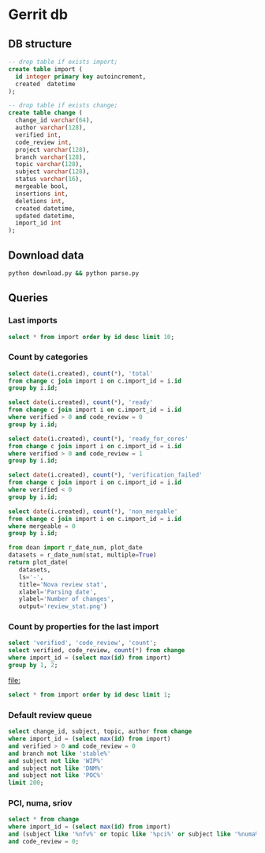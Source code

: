 * Gerrit db
** DB structure

#+BEGIN_SRC sqlite :db changes.db
-- drop table if exists import;
create table import (
  id integer primary key autoincrement,
  created  datetime
);

-- drop table if exists change;
create table change (
  change_id varchar(64),
  author varchar(128),
  verified int,
  code_review int,
  project varchar(128),
  branch varchar(128),
  topic varchar(128),
  subject varchar(128),
  status varchar(16),
  mergeable bool,
  insertions int,
  deletions int,
  created datetime,
  updated datetime,
  import_id int
);
#+END_SRC

** Download data

#+BEGIN_SRC sh
python download.py && python parse.py
#+END_SRC

#+RESULTS:

** Queries
*** Last imports

#+BEGIN_SRC sqlite :db changes.db :results replace
select * from import order by id desc limit 10;
#+END_SRC

#+RESULTS:
| 184 | 2017-07-21 11:51:07.936105 |
| 183 | 2017-07-18 09:02:53.296662 |
| 182 | 2017-07-16 09:02:56.383321 |
| 181 | 2017-07-15 09:02:50.565104 |
| 180 | 2017-07-13 09:02:45.852311 |
| 179 | 2017-07-12 09:05:07.314552 |
| 178 | 2017-07-10 09:02:50.729460 |
| 177 | 2017-07-09 09:02:57.454279 |
| 176 | 2017-07-08 09:02:48.703609 |
| 175 | 2017-07-07 09:02:42.292418 |

*** Count by categories

#+name: review_stat
#+BEGIN_SRC sqlite :db changes.db :results replace
  select date(i.created), count(*), 'total'
  from change c join import i on c.import_id = i.id
  group by i.id;

  select date(i.created), count(*), 'ready'
  from change c join import i on c.import_id = i.id
  where verified > 0 and code_review = 0
  group by i.id;

  select date(i.created), count(*), 'ready_for_cores'
  from change c join import i on c.import_id = i.id
  where verified > 0 and code_review = 1
  group by i.id;

  select date(i.created), count(*), 'verification_failed'
  from change c join import i on c.import_id = i.id
  where verified < 0
  group by i.id;

  select date(i.created), count(*), 'non_mergable'
  from change c join import i on c.import_id = i.id
  where mergeable = 0
  group by i.id;
#+END_SRC

#+BEGIN_SRC python :var stat=review_stat :results file replace
  from doan import r_date_num, plot_date
  datasets = r_date_num(stat, multiple=True)
  return plot_date(
     datasets,
     ls='-',
     title='Nova review stat',
     xlabel='Parsing date',
     ylabel='Number of changes',
     output='review_stat.png')
#+END_SRC

#+RESULTS:
[[file:review_stat.png]]

*** Count by properties for the last import

#+BEGIN_SRC sqlite :db changes.db :results replace
select 'verified', 'code_review', 'count';
select verified, code_review, count(*) from change
where import_id = (select max(id) from import)
group by 1, 2;
#+END_SRC

#+RESULTS:
| verified | code_review | count |
|       -1 |          -2 |     9 |
|       -1 |          -1 |   115 |
|       -1 |           0 |   220 |
|       -1 |           1 |    53 |
|       -1 |           2 |     9 |
|        0 |          -1 |     2 |
|        0 |           2 |     4 |
|        1 |          -2 |    14 |
|        1 |          -1 |    73 |
|        1 |           0 |   104 |
|        1 |           1 |   131 |
|        1 |           2 |    33 |


#+RESULTS:
[[file:]]

#+BEGIN_SRC sqlite :db ~/org/presentations/gerrit_graph/changes.db :results replace
select * from import order by id desc limit 1;
#+END_SRC

#+RESULTS:
| 73 | 2017-03-01 09:02:41.064042 |

*** Default review queue

#+BEGIN_SRC sqlite :db ~/org/presentations/gerrit_graph/changes.db :results replace
select change_id, subject, topic, author from change
where import_id = (select max(id) from import)
and verified > 0 and code_review = 0
and branch not like 'stable%'
and subject not like 'WIP%'
and subject not like 'DNM%'
and subject not like 'POC%'
limit 200;
#+END_SRC

#+RESULTS:
| Ib6ef2afbdfc8c3114e5d5faf9736a12d8237deb8 | Add img_linked_clone support in libvirt                                     | bug/1697391                                       | falseuser                |
| I7b99d7a2ef26d7da50bccea0e0652cd6dc769866 | Clear instance root_device_name in rebuild operation                        | bug/1667667                                       | falseuser                |
| I984f2786b88efba1ac18941570bd1f028b9a62b8 | Ironic: Check a last error of power action                                  | bug/1695744                                       | shiina                   |
| I6997e395d09fcd79140ee6b663735766b6ec9153 | Remove ports on create_port timeout during instance build                   | bug/1603909                                       | yuanyue                  |
| I94b7d048831744f178884c23ff2f0361c3beadc7 | tests: Remove useless test                                                  | os-vif-library                                    | sfinucan                 |
| If1b6e5f20d2ea82d94f5f0550f13189fc9bc16c4 | Convert websocketproxy to use db for token validation                       | bp/convert-consoles-to-objects                    | ptm                      |
| I66762703709340a2f5c68dcd6802993c9a68c263 | Add periodic task to clean expired console tokens                           | bp/convert-consoles-to-objects                    | ptm                      |
| I0f672f5667d42b67d869ff9f467dbb64eb6c9ff9 | Add access_url_base to console_auth_tokens table                            | bp/convert-consoles-to-objects                    | ptm                      |
| I2bf3b56e6b92c40aaf95fa957de452bd7754d859 | Add console_auth_token_get() method to DB API                               | bp/convert-consoles-to-objects                    | melwitt                  |
| If481a093c9816656cbfd936336b41d92ea5f28ba | A way to keep the UEFI nvram contents on libvirt+qemu/kvm                   | bug/1633447                                       | falseuser                |
| If0843502fe0a85cbd5eff777d9260c90cea4812a | Update the file for IPv4-only or IPv6-only network                          | fix_bug_1355171                                   | dolpher                  |
| Id6ff6373661943057f606b5ff8e11523018a6053 | Add spice-native type                                                       | bp/spice-native-client-support                    | vladikr                  |
| I62dbd84ce767fec9b45aabeafcee3d7af7571d73 | tox: Add 'profiler' target                                                  | feat/add-profiler-target                          | sfinucan                 |
| Ib6d9aaed3414014d4e02bebbe62c5b8b4b147ecc | vmware: Change the VM Create spec                                           |                                                   | caowei                   |
| I89bd7b049ffcb8317053cd8f47a58448854bfd8a | Set min_disk in the image meta based on the root volume's size              | bug/1646740                                       | sxmatch                  |
| I380db304a55bdc73a8467788c4773176dfb0838c | VMware: use WithRetrieval in vm_util module                                 | 325608                                            | cbrandily                |
| Ifb29bd0dcc2133a45698310133e97e51d6d275e1 | VMware: use WithRetrieval in ds_util module                                 | 325610                                            | cbrandily                |
| I88f6d2d54ba87f5052d5cb573753fce65d0972fb | VMware: use WithRetrieval in get_network_with_the_name                      |                                                   | cbrandily                |
| I860e9e7c7ef458722135a21c6c5745f5519c56c4 | no instance info cache update if instance deleted                           | bug/1618822                                       | jichenjc                 |
| Ia99d2e4e502d6fa13572727a9dabc617f472cb0f | hardware: Rework '_get_cpu_topology_constraints'                            | bp/extra-specs-image-meta-conflicts               | sfinucan                 |
| I7ac4744927395e300205e0f2283b7f2828f431d6 | Add post hook script to run tempest with old n-api                          | zero-downtime-upgrade                             | Sujitha                  |
| Id2a5282b1b5a269d0012b140485e8e2f4ef8c7d9 | Fix invalid Image&block device mapping combination                          | bug/1441990                                       | sxmatch                  |
| Ie52044ed9ad8520e3878de60365cdea22596aa78 | libvirt: remove extraneous retry assignment in cleanup method               |                                                   | mriedem                  |
| If734e22af223836b424561e8e9ca65e6c39fe5c2 | VMware: Do not check if folder already exists in vCenter                    | bug/1627693                                       | rgerganov                |
| I28e3fb3ef20508d83f30ae6af8bf94967486f6c8 | Don't create instance_extra entry for deleted instance                      | bug/1651319                                       | WeiguoFan                |
| I85cfd8bc64588992b9362cc911ee297c836e8e5b | relnotes: Fix config options deprecation notes                              | feat/cleaned-up-release-notes                     | sfinucan                 |
| I8fc60f0aac95b234a4cbf0ad9a6903f83036e70c | VMware: ensure volume is accessible by instance                             | vol-check2                                        | garyk                    |
| Icc72b9c4ddd11964f0e4a774588684eb016fae0f | VMware: ensure that provider networks work for type 'portgroup'             | providers                                         | garyk                    |
| I484ae1e5a4d1a010f76062b7ec1e2ac5b2ca9669 | nova api should not cache az info in process memory                         | bug1633323                                        | cissy                    |
| I045e36c7b136330db71c2140b1593659fb4a38be | Move VMwareAPI virt driver codes to Nova repo                               | move_vmwareapi                                    | YuikoTakada              |
| I0094bb6a5a3933e8211c7ef8ec4304453853f365 | [BugFix] Include the video ram when comparing the difference of two flavors | bug/1686380                                       | falseuser                |
| I30b5d4378724b718c6aa8e52ce2f4412d968fc7d | Cleanup update_instance cell mapping handling                               | cleanup-update-instance                           | mriedem                  |
| I7af395a867e0657c26fa064d2b0134345cd96814 | live-migration test hook for serial console                                 | serial-console                                    | mzoeller                 |
| I5cf4fdbc5391b21ff53da6ee4f92e3c888ac3936 | Reduce code complexity - linux_net.py                                       | (detached                                         | xavvior                  |
| I37ed4dae3fc3d16fe19c8ebcd7b1c2210459b96f | conf: Gather 'live_migration_scheme', 'live_migration_inbound_addr'         | bug/1671288                                       | sfinucan                 |
| I3fd9fe0317bcd1a59c366e60154b095e8df92327 | nova-manage: Deprecate '--version' parameters                               | bp/move-nova-cmds-to-cliff                        | sfinucan                 |
| If02ffba6638eefe3a083ac0dc527ed753480dbe4 | nova-manage: Rename 'api_db', 'cellsv2' commands                            | bp/move-nova-cmds-to-cliff                        | sfinucan                 |
| I155671d6e0528293326cffba32c7fe96a2ae37a2 | conf: Convert 'live_migration_inbound_addr' to HostAddressOpt               | bug/1671288                                       | sfinucan                 |
| I58b19ef6b537d690df90e542b6af3c64773ecc87 | Handle exception on adding secgroup                                         | bug/1691274                                       | hongbin                  |
| If04709a3b846575aea31543e102be52b82b2cd97 | Updated from global requirements                                            | openstack/requirements                            | proposal-bot             |
| I3da059fb62f085ff04532f8ec05857acfb628b06 | Netronome SmartNIC Enablement                                               | netronome-smartnic-enablement                     | jangutter                |
| Ic3572343bb7a6c3da68c258e5ff8e363a5be3915 | Removed unused 'wrap' property                                              | wrap                                              | iswarya_vakati           |
| Iefaa9da4e136fd5e823bf7b11c8aa5b4cd6d7de8 | Add tags to instance.create Notification                                    | bp/additional-notification-fields-for-searchlight | Kevin_Zheng              |
| I3f38954bc5cf7b1690182dc8af45078eea275aa4 | hardware offload support for openvswitch                                    | ovs_acc_2                                         | moshele                  |
| I924a381ebc7bb40bc98852fe0f19ec0f8d836883 | Whether to use configdrive disk depends on instance.configdrive             | bug/1241806                                       | yuanyue                  |
| I4aec3700ff5bb9d50213e5827870ffcb13e44b7a | Request zero root disk for boot-from-volume instances                       | fix-bfv-boot-resources                            | danms                    |
| I02305d3df61b7a37e20d3f5339e4820f83a0693d | List/show all server migration types (2/2)                                  | bp/list-show-all-server-migration-types           | natsumet                 |
| Ifc5cf482209e4f6f4e3e39b24389bd3563d86444 | claim resources in placement API during schedule()                          | bp/placement-claims                               | jaypipes                 |
| Ie2a23f88f7f5ecc2a4837cd2c69ed0559220e58b | Update policy description for 'instance_actions'                            | update-instance-actions-policy-docs               | felipe.monteiro          |
| I4dc6c8bd3bb6c135f8a698af41f5d0e026c39117 | Detach volume after deleting instance with no host                          | bug/1404867                                       | melwitt                  |
| I735c669ee93eab87fff2e33a8ee69018c80ae8b3 | Implement ScaleIO image backend                                             | bp/scaleio-ephemeral-storage-backend              | ftersin                  |
| I4184382b49dd2193d6a21bfe02ea973d02d8b09f | libvirt/driver.py: Set cache value for Cinder volume post-migration         | set_cache_for_volume                              | kashyapc                 |
| I5e6146404132090d054deb76ecd896a1716e0405 | Use _error_out_instance_on_exception in finish_resize                       |                                                   | MatthewBooth             |
| I0cb8bd55f75da37a12468aac9403c5db8f652035 | List/show all server migration types (1/2)                                  | bp/list-show-all-server-migration-types           | natsumet                 |
| Id364255090358c4f55c417d69efff6e03ea12685 | Check root disk size when doing resize in API                               | check_size_when_resize                            | jichenjc                 |
| I304efe1146d7f80e0d2d44888d4efef49fb9ec0b | Raise Exception instead of Exception method call                            |                                                   | xavvior                  |
| Iaafa71a99d947b4ffb1b365c614a73f38591dca2 | Imported Translations from Zanata                                           | zanata/translations                               | proposal-bot             |
| Ic42f0cd74665574129d36eeaa093f3f316879592 | [placement] gabbi tests for shared custom resource class                    | 485088                                            | chdent                   |
| Iacdca854027777647861984405a4c7246f117eee | Pass config object to oslo_reports                                          | bug/1705450                                       | amuresan                 |
| I11392bb5bcb4427faae3cb8bba2d615271203e81 | objects: remove pagesize from __init__ of InstanceNUMATopology              | clean-numa-objects                                | sfinucan                 |
| I693bc5a0747eabd3cac801ad52084d401fade964 | Fix invalid getattr/setattr for DriverBlockDevice                           |                                                   | TienDC                   |
| Iac4c6895c7059fa095906304a7e74c0c89057cd2 | objects: remove related pinning from __init__ of InstanceNUMATopology       | clean-numa-objects                                | sfinucan                 |
| I98403ca922b83a460a4e7baa12bd5f596a79c940 | console: introduce framework for RFB authentication                         | bp/websocket-proxy-to-host-security               | berrange                 |
| Ifb9360be73864ab45129c758bd1323a9bab8e48c | console: introduce basic framework for security proxying                    | bp/websocket-proxy-to-host-security               | berrange                 |
| Id089bcbd67f1cc185ad6672b6447e62dda05c0dd | Replaces uuid.uuid4 with uuidutils.generate_uuid()                          | uuidutils                                         | sudhir_agarwal           |
| I19df5fdd90cd229e62522fcf4a0c2b2be1ce934e | [WIP] Add truncate for images if prealloc is true                           | bug/1510328                                       | kaisers                  |
| Id6b02add8af7ff20b612ba0ec47f840ebf832400 | Read Neutron port 'binding_profile' during boot                             | bp/enable-sriov-nic-features                      | rodolfo-alonso-hernandez |
| Idffd42465e5f0b263766f1d638efb4be5476bf11 | libvirt: Straighten resize condition in Image.cache                         | bp/scaleio-ephemeral-storage-backend              | ftersin                  |
| I6cc46b3347a426fd27c705abf727801ed47314e4 | Use ConsoleConnection object to generate authorizations                     | bp/convert-consoles-to-objects                    | ptm                      |
| Id81859186de6fb6b728ad566a532244008fe77d0 | Tweak the cpu_realtime_mask handling slightly                               | bug/1688673                                       | cbf123                   |
| I92c24709a2f55b601c31a31b9e748f19e7e31984 | VMware: Handle concurrent registrations of the VC extension                 | bug/1704952                                       | rgerganov                |
| Ie1914b1f5f71c23dd441dafaea9e4261541d338d | Transform instance-evacuate notification                                    | bp/versioned-notification-transformation-pike     | xavvior                  |
| I22f8a19009408fb1f1587bf399e6aee3467c8bc6 | Generalize DB conf group copying                                            | generalize_config_transfer                        | zzzeek                   |
| I7d2287ce06d77c0afdef0ea8bdfb70f6c52d3c50 | Transform libvirt.error notification                                        | bp/versioned-notification-transformation-pike     | antal                    |
| Icac6eaba7a24bb0ccf141aebeadc7408f2725a4c | policies: Fix Sphinx issues                                                 | doc-migration                                     | sfinucan                 |
| I6d231320e0825d5c89adfa9caf8b72c59d2a1502 | Remove cells v2 transition code from update_instance                        | cleanup-update-instance                           | mriedem                  |
| I819fd2e6d49e00c2f9175dd5b0f4a1bc356d35e6 | doc: Rework README to reflect new doc URLs                                  | doc-migration                                     | sfinucan                 |
| I75e8f0adae7cfaaa6020870cdb20dc2144fc70eb | doc: Start using oslo_config.sphinxext                                      | doc-migration                                     | sfinucan                 |
| I49b532cfa4ec9c2a1f0f1fe52befad643e72dbd2 | Refactor create_delete_server_with_instance_update                          | bp/versioned-notification-transformation-pike     | xavvior                  |
| Ieb4ae4605fee8fbf58de4c5efb3c00083b4bd62c | Transform instance.resize.error notifications                               | bp/versioned-notification-transformation-pike     | xavvior                  |
| Id89d7c16ca53938e2bc18e904e8d13477ceb15f7 | [placement] Add api-ref for allocation_candidates                           | cd/placement-api-ref                              | avolkov                  |
| I27f48415d13b7e4ca4c3cd7609e9521648deb44f | Add json style checking for sample notifications                            | json_checker                                      | antal                    |
| I416835a2fa0ad807f3c35c3cb14b0f463a5d1145 | Stop using mox stubs in cast_as_call.py                                     | bp/remove-mox-pike                                | natsumet                 |
| Ia13591906ab2b3b7b7d5bc8f4b965c117f08fc9b | Add console connection object                                               | bp/convert-consoles-to-objects                    | ptm                      |
| Ifead36ba0dcef86e98e82819c48255d2d9f06d37 | Refactor instance.power-off notification samples                            | refactor-notification-samples                     | gibi                     |
| I4319b8378cbe74400bb929bb046481e84c3df3a2 | Add sample test for instance audit                                          | bp/versioned-notification-transformation-pike     | gibi                     |
| I0669a075c94ba2a435116791e3391d8d745bc639 | Factor out duplicated notification sample data (2)                          | refactor-notification-samples                     | gibi                     |
| I767f082ca244b9f4f940244ab83f69c6e995a442 | Factor out duplicated notification sample data (3)                          | refactor-notification-samples                     | gibi                     |
| Ie8c9317892f5593d473067d5dfc300a7e98795c5 | explain payload inheritance in notification devref                          |                                                   | gibi                     |



*** PCI, numa, sriov

#+BEGIN_SRC sqlite :db changes.db :results replace
select * from change
where import_id = (select max(id) from import)
and (subject like '%nfv%' or topic like '%pci%' or subject like '%numa%' or topic like '%numa%' or subject like '%sriov%' or topic like '%sriov%')
and code_review = 0;
#+END_SRC

#+RESULTS:
| Ic6f97129e928b446857af65d7b17bfdc91eba761 | m.kucia                  | -1 | 0 | openstack/nova | master | PCI                                       | WIP Introduced PciDeviceAddressPattern class                          | NEW | 1 | 101 |   1 | 2017-06-23 16:59:33 | 2017-06-23 19:00:04 | 184 |
| I2bd815e41e383b41cb57ed1df43e17e0c18760fd | m.kucia                  | -1 | 0 | openstack/nova | master | PCI                                       | WIP Introduced class PciDeviceAddress                                 | NEW | 1 | 297 |   0 | 2017-06-23 16:59:33 | 2017-06-23 18:43:50 | 184 |
| Ie8d3d173524e15c6457569a2750d73d71f3891c1 | sfinucan                 | -1 | 0 | openstack/nova | master | clean-numa-objects                        | objects: Remove custom comparison methods                             | NEW | 1 |   9 |  37 | 2017-06-08 14:34:58 | 2017-06-09 18:56:09 | 184 |
| I6bf6b47fb714af7721cd8cc848f49948df90f1e9 | snikitin                 | -1 | 0 | openstack/nova | master | bp/share-pci-between-numa-nodes           | Added PCI NUMA policies                                               | NEW | 1 | 347 |  29 | 2016-10-25 11:51:05 | 2017-06-07 20:35:11 | 184 |
| If03e324d2eb3919a5210ce5e6fffd6d08a7baed7 | jaypipes                 | -1 | 0 | openstack/nova | master | bp/nested-resource-providers              | placement: SRIOV PF devices as child providers                        | NEW | 0 | 664 | 110 | 2016-12-25 18:52:23 | 2017-04-18 21:21:09 | 184 |
| Id9627839c38798704dbffac3b52dfd4c4046b598 | sfinucan                 | -1 | 0 | openstack/nova | master | feat/numa-refactor                        | Rename '_numa_get_constraints_XXX' functions                          | NEW | 1 |  21 |  21 | 2016-10-11 15:51:59 | 2017-04-04 15:03:04 | 184 |
| I4516387b5b27b9a447c98dd5748858b6de634a99 | sfinucan                 | -1 | 0 | openstack/nova | master | feat/numa-refactor                        | Standardize '_get_XXX_constraints' functions                          | NEW | 1 |  40 |  41 | 2016-10-11 15:51:59 | 2017-04-04 13:09:48 | 184 |
| Ibb2d8caf9898dd776c2b1d3f15a0d81cbf222363 | ndipanov                 | -1 | 0 | openstack/nova | master | bug/1417667                               | libvirt: live-migrate updates NUMA and cpus in the XML                | NEW | 0 | 281 |  35 | 2016-03-01 17:46:49 | 2017-03-15 20:52:10 | 184 |
| I425dbb3f87103db649937600f8ea0a96ac42152c | avolkov                  |  1 | 0 | openstack/nova | master | bp/user-controlled-sriov-ports-allocation | PoC: Select PCI devices with distinct tag values                      | NEW | 1 | 334 |   0 | 2017-03-21 11:06:17 | 2017-07-21 04:06:31 | 184 |
| I11392bb5bcb4427faae3cb8bba2d615271203e81 | sfinucan                 |  1 | 0 | openstack/nova | master | clean-numa-objects                        | objects: remove pagesize from __init__ of InstanceNUMATopology        | NEW | 1 | 108 |  65 | 2017-07-20 11:24:06 | 2017-07-20 23:17:19 | 184 |
| Iac4c6895c7059fa095906304a7e74c0c89057cd2 | sfinucan                 |  1 | 0 | openstack/nova | master | clean-numa-objects                        | objects: remove related pinning from __init__ of InstanceNUMATopology | NEW | 1 |  56 |  41 | 2017-07-20 11:24:06 | 2017-07-20 22:24:01 | 184 |
| I31937b288a9549341426d2e619aae39b3e8550c7 | sfinucan                 | -1 | 0 | openstack/nova | master | clean-numa-objects                        | objects: remove cpuset_reserved from __init__ of InstanceNUMATopology | NEW | 1 |   4 |   8 | 2017-05-18 16:12:03 | 2017-07-20 19:10:39 | 184 |
| Iaea17b7a02d53463d2b815bdc5f4e83e422188eb | sahid                    | -1 | 0 | openstack/nova | master | bp/sriov-trusted-vfs                      | network: update pci request spec to handle trusted tags               | NEW | 1 |  76 |  17 | 2017-04-21 12:38:52 | 2017-07-20 18:56:45 | 184 |
| Id6b02add8af7ff20b612ba0ec47f840ebf832400 | rodolfo-alonso-hernandez |  1 | 0 | openstack/nova | master | bp/enable-sriov-nic-features              | Read Neutron port 'binding_profile' during boot                       | NEW | 1 | 449 | 244 | 2017-03-23 18:34:01 | 2017-07-20 12:53:17 | 184 |
| I928e1c38db9b1829c30ffdd44b04033b45d96e81 | m.kucia                  | -1 | 0 | openstack/nova | master | PCI                                       | Add JSON schema validation to PCI whitelist                           | NEW | 1 |  38 |   0 | 2017-06-21 11:56:39 | 2017-07-15 21:46:13 | 184 |

